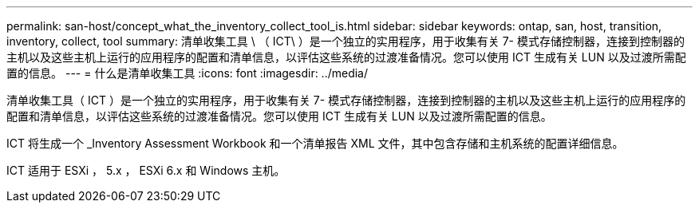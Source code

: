 ---
permalink: san-host/concept_what_the_inventory_collect_tool_is.html 
sidebar: sidebar 
keywords: ontap, san, host, transition, inventory, collect, tool 
summary: 清单收集工具 \ （ ICT\ ）是一个独立的实用程序，用于收集有关 7- 模式存储控制器，连接到控制器的主机以及这些主机上运行的应用程序的配置和清单信息，以评估这些系统的过渡准备情况。您可以使用 ICT 生成有关 LUN 以及过渡所需配置的信息。 
---
= 什么是清单收集工具
:icons: font
:imagesdir: ../media/


[role="lead"]
清单收集工具（ ICT ）是一个独立的实用程序，用于收集有关 7- 模式存储控制器，连接到控制器的主机以及这些主机上运行的应用程序的配置和清单信息，以评估这些系统的过渡准备情况。您可以使用 ICT 生成有关 LUN 以及过渡所需配置的信息。

ICT 将生成一个 _Inventory Assessment Workbook 和一个清单报告 XML 文件，其中包含存储和主机系统的配置详细信息。

ICT 适用于 ESXi ， 5.x ， ESXi 6.x 和 Windows 主机。

